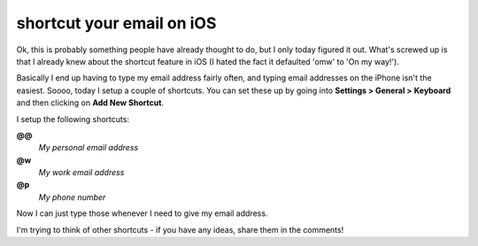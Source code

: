 shortcut your email on iOS
==========================

Ok, this is probably something people have already thought to do, but I only
today figured it out.  What's screwed up is that I already knew about the
shortcut feature in iOS (I hated the fact it defaulted 'omw' to 'On my way!').

Basically I end up having to type my email address fairly often, and typing
email addresses on the iPhone isn't the easiest.  Soooo, today I setup a couple
of shortcuts.  You can set these up by going into **Settings > General >**
**Keyboard** and then clicking on **Add New Shortcut**.

I setup the following shortcuts:

**@@**
    *My personal email address*

**@w**
    *My work email address*

**@p**
    *My phone number*

Now I can just type those whenever I need to give my email address.

I'm trying to think of other shortcuts - if you have any ideas, share them in
the comments!


.. author:: default
.. categories:: apple
.. tags:: none
.. comments::
